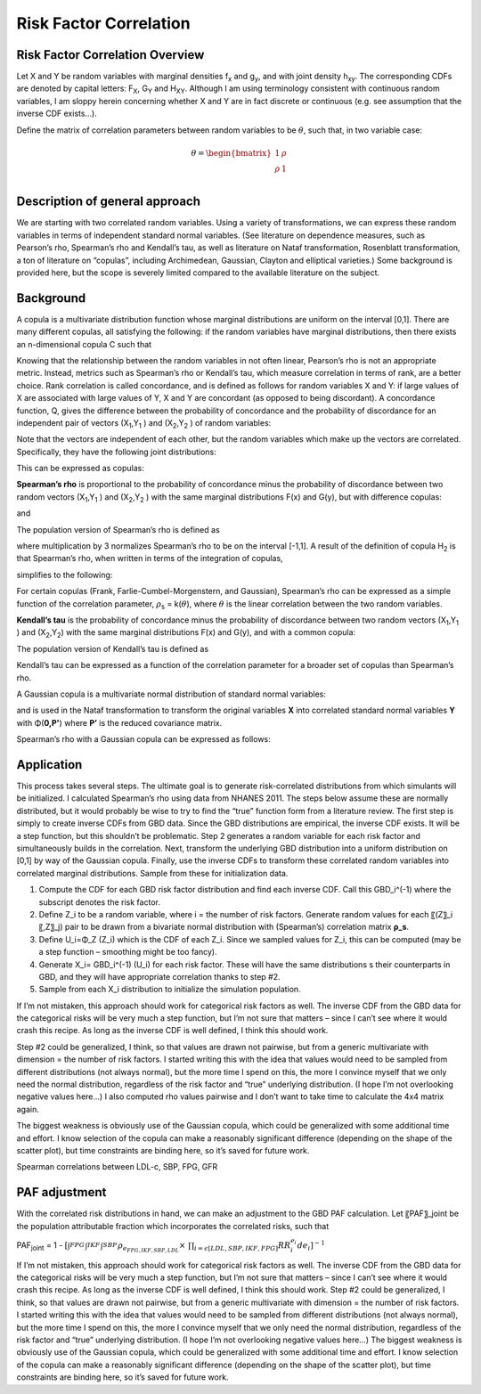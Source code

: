 .. _2017_risk_correlation_ldlc_fpg_ikf_sbp:

-----------------------
Risk Factor Correlation
-----------------------

.. todo::
  Add information about zenon-specific risk factor correlation. 


Risk Factor Correlation Overview
--------------------------------

Let X and Y be random variables with marginal densities f\ :sub:`x` and  g\ :sub:`y`, and with joint density h\ :sub:`xy`.  The corresponding CDFs are denoted by capital letters: F\ :sub:`X`, G\ :sub:`Y` and  H\ :sub:`XY`.  Although I am using terminology consistent with continuous random variables, I am sloppy herein concerning whether X and Y are in fact discrete or continuous (e.g. see assumption that the inverse CDF exists…).

Define the matrix of correlation parameters between random variables to be :math:`\theta`, such that, in two variable case:

.. todo::
  Add correct matrix

.. math::
   \theta = \begin{bmatrix}
                  1    & \rho \\
                  \rho & 1    \\
            \end{bmatrix}

Description of general approach
-------------------------------

We are starting with two correlated random variables.  Using a variety of transformations, we can express these random variables in terms of independent standard normal variables.  (See literature on dependence measures, such as Pearson’s rho, Spearman’s rho and Kendall’s tau, as well as literature on Nataf transformation, Rosenblatt transformation, a ton of literature on “copulas”, including Archimedean, Gaussian, Clayton and elliptical varieties.)  Some background is provided here, but the scope is severely limited compared to the available literature on the subject.

Background
----------

A copula is a multivariate distribution function whose marginal distributions are uniform on the interval [0,1].  There are many different copulas, all satisfying the following:  if the random variables have marginal distributions, then there exists an n-dimensional copula C such that 

.. todo::
  Add equation 

Knowing that the relationship between the random variables in not often linear, Pearson’s rho is not an appropriate metric.  Instead, metrics such as Spearman’s rho or Kendall’s tau, which measure correlation in terms of rank, are a better choice.  Rank correlation is called concordance, and is defined as follows for random variables X and Y:  if large values of X are associated with large values of Y, X and Y are concordant (as opposed to being discordant).  A concordance function, Q, gives the difference between the probability of concordance and the probability of discordance for an independent pair of vectors (X\ :sub:`1`,Y\ :sub:`1` )  and (X\ :sub:`2`,Y\ :sub:`2` ) of random variables:

.. todo::
  Add equation 

Note that the vectors are independent of each other, but the random variables which make up the vectors are correlated.  Specifically, they have the following joint distributions:

.. todo::
  Add equaltion 

This can be expressed as copulas:

.. todo::
  Add equation 

**Spearman’s rho** is proportional to the probability of concordance minus the probability of discordance between two random vectors (X\ :sub:`1`,Y\ :sub:`1` )  and (X\ :sub:`2`,Y\ :sub:`2` ) with the same marginal distributions F(x) and G(y), but with difference copulas:

.. todo::
  Add equation 

and

.. todo::
  Add equation 

The population version of Spearman’s rho is defined as

.. todo::
  Add equation 

where multiplication by 3 normalizes Spearman’s rho to be on the interval [-1,1].  A result of the definition of copula H\ :sub:`2` is that Spearman’s rho, when written in terms of the integration of copulas,

.. todo::
  Add equation 

simplifies to the following:

.. todo::
  Add equation 

For certain copulas (Frank, Farlie-Cumbel-Morgenstern, and Gaussian), Spearman’s rho can be expressed as a simple function of the correlation parameter, :math:`\rho`\ :sub:`s` = k(:math:`\theta`), where :math:`\theta` is the linear correlation between the two random variables.  

**Kendall’s tau** is the probability of concordance minus the probability of discordance between two random vectors (X\ :sub:`1`,Y\ :sub:`1` )  and (X\ :sub:`2`,Y\ :sub:`2`) with the same marginal distributions F(x) and G(y), and with a common copula:

.. todo::
  Add equation 

The population version of Kendall’s tau is defined as

.. todo::
  Add equation 

Kendall’s tau can be expressed as a function of the correlation parameter for a broader set of copulas than Spearman’s rho.

A Gaussian copula is a multivariate normal distribution of standard normal variables:

.. todo::
  Add equation 

and is used in the Nataf transformation to transform the original variables **X** into correlated standard normal variables **Y** with Φ(**0,P'**) where **P’** is the reduced covariance matrix.

Spearman’s rho with a Gaussian copula can be expressed as follows:

.. todo::
  Add equation

Application
-----------

This process takes several steps.  The ultimate goal is to generate risk-correlated distributions from which simulants will be initialized.  I calculated Spearman’s rho using data from NHANES 2011.  The steps below assume these are normally distributed, but it would probably be wise to try to find the “true” function form from a literature review.  The first step is simply to create inverse CDFs from GBD data.  Since the GBD distributions are empirical, the inverse CDF exists.  It will be a step function, but this shouldn’t be problematic.  Step 2 generates a random variable for each risk factor and simultaneously builds in the correlation.  Next, transform the underlying GBD distribution into a uniform distribution on [0,1] by way of the Gaussian copula.  Finally, use the inverse CDFs to transform these correlated random variables into correlated marginal distributions.  Sample from these for initialization data.

1. Compute the CDF for each GBD risk factor distribution and find each inverse CDF.  Call this GBD_i^(-1) where the subscript denotes the risk factor.

2. Define Z_i to be a random variable, where i = the number of risk factors.  Generate random values for each 〖(Z〗_i 〖,Z〗_j) pair to be drawn from a bivariate normal distribution with (Spearman’s) correlation matrix **ρ_s**.  
	
3. Define U_i=Φ_Z (Z_i) which is the CDF of each Z_i.  Since we sampled values for Z_i, this can be computed (may be a step function – smoothing might be too fancy).

4. Generate X_i= GBD_i^(-1) (U_i) for each risk factor. These will have the same distributions s their counterparts in GBD, and they will have appropriate correlation thanks to step #2.
	
5. Sample from each X_i distribution to initialize the simulation population.

If I’m not mistaken, this approach should work for categorical risk factors as well.  The inverse CDF from the GBD data for the categorical risks will be very much a step function, but I’m not sure that matters – since I can’t see where it would crash this recipe.  As long as the inverse CDF is well defined, I think this should work. 

Step #2 could be generalized, I think, so that values are drawn not pairwise, but from a generic multivariate with dimension = the number of risk factors.  I started writing this with the idea that values would need to be sampled from different distributions (not always normal), but the more time I spend on this, the more I convince myself that we only need the normal distribution, regardless of the risk factor and “true” underlying distribution.  (I hope I’m not overlooking negative values here…)  I also computed rho values pairwise and I don’t want to take time to calculate the 4x4 matrix again.

The biggest weakness is obviously use of the Gaussian copula, which could be generalized with some additional time and effort.  I know selection of the copula can make a reasonably significant difference (depending on the shape of the scatter plot), but time constraints are binding here, so it’s saved for future work.

Spearman correlations between LDL-c, SBP, FPG, GFR

.. csv-table:: Spearman correlations between LDL-c, SBP, FPG, GFR
   :file: spearman_correlations.csv
   :widths: 20, 10, 10, 10, 10, 10
   :header-rows: 1

PAF adjustment
--------------

With the correlated risk distributions in hand, we can make an adjustment to the GBD PAF calculation.  Let 〖PAF〗_joint be the population attributable fraction which incorporates the correlated risks, such that

PAF\ :sub:`joint` = 1 - :math:`[{\int_{FPG}^{} \int_{IKF}^{} \int_{SBP}^{} \rho_{e_{FPG,IKF,SBP,LDL}} \times\ \prod_{i= \epsilon [LDL,SBP,IKF,FPG]} RR_i^{e_i} de_i}]^{-1}`

If I’m not mistaken, this approach should work for categorical risk factors as well.  The inverse CDF from the GBD data for the categorical risks will be very much a step function, but I’m not sure that matters – since I can’t see where it would crash this recipe.  As long as the inverse CDF is well defined, I think this should work. 
Step #2 could be generalized, I think, so that values are drawn not pairwise, but from a generic multivariate with dimension = the number of risk factors.  I started writing this with the idea that values would need to be sampled from different distributions (not always normal), but the more time I spend on this, the more I convince myself that we only need the normal distribution, regardless of the risk factor and “true” underlying distribution.  (I hope I’m not overlooking negative values here…)  
The biggest weakness is obviously use of the Gaussian copula, which could be generalized with some additional time and effort.  I know selection of the copula can make a reasonably significant difference (depending on the shape of the scatter plot), but time constraints are binding here, so it’s saved for future work.

